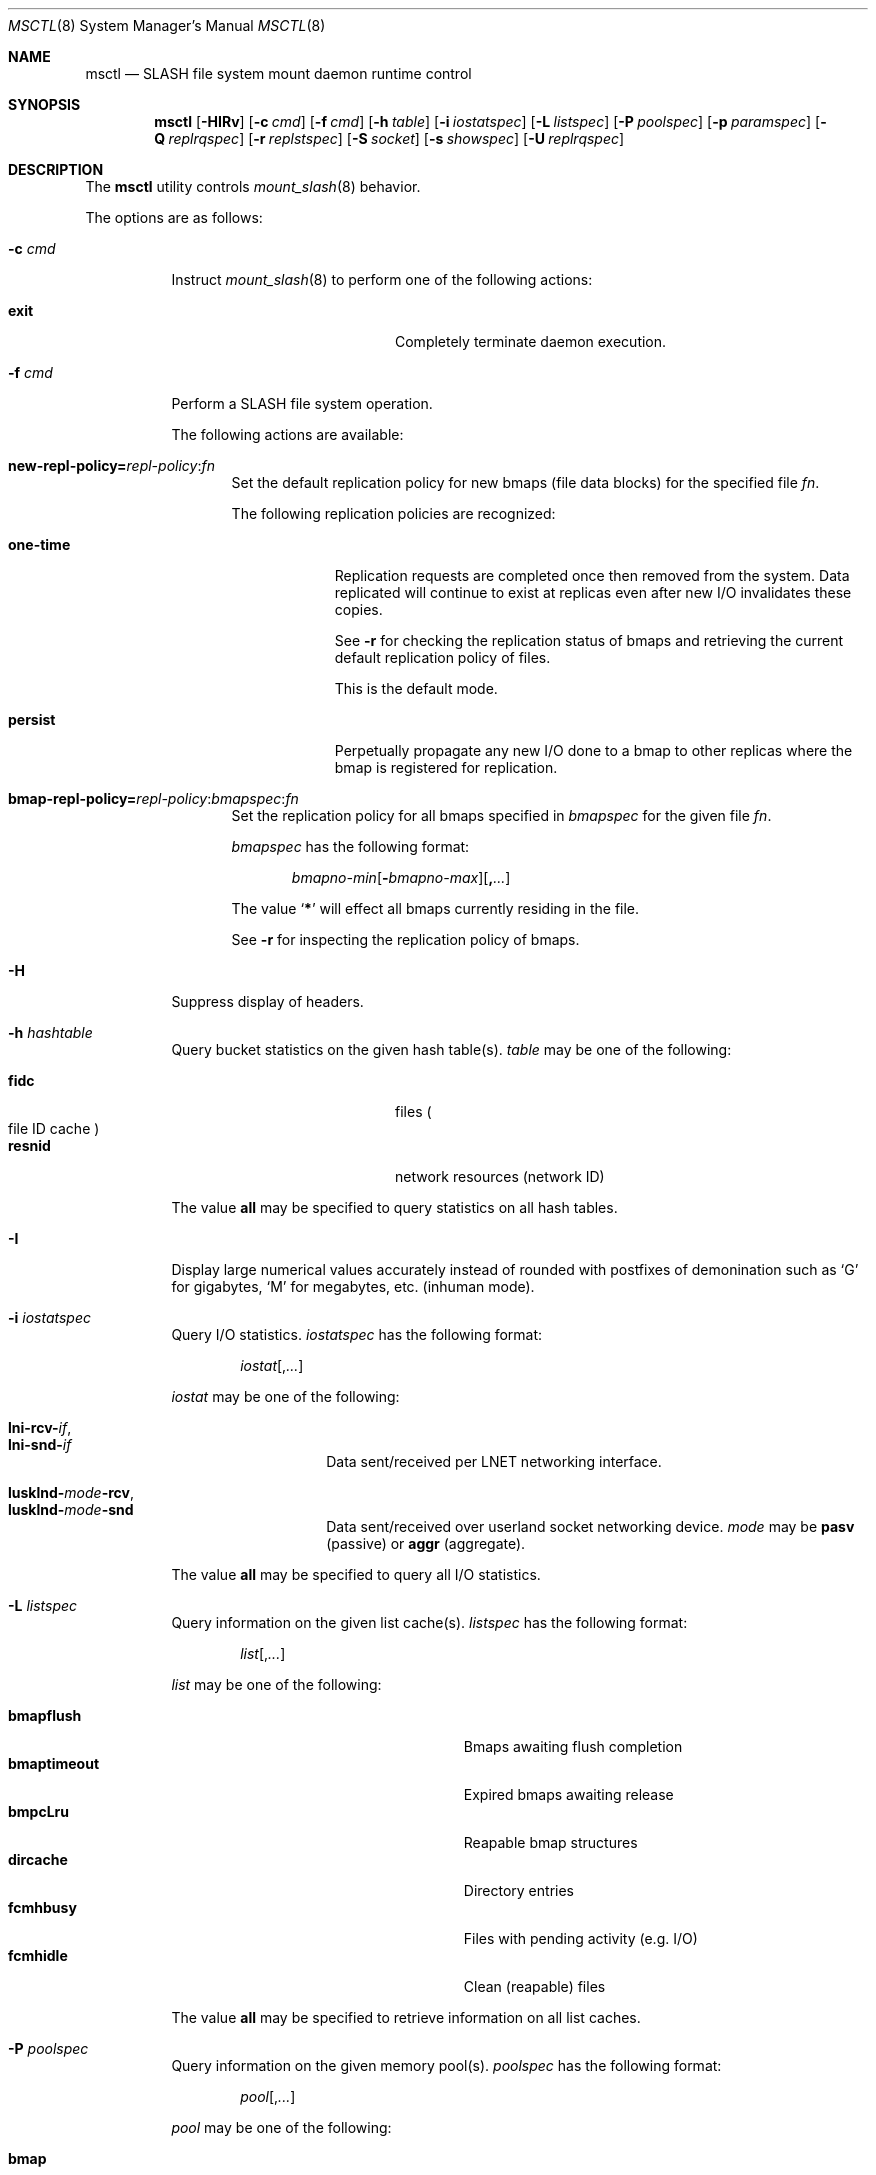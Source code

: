.\" $Id$
.\" %PSC_START_COPYRIGHT%
.\" -----------------------------------------------------------------------------
.\" Copyright (c) 2008-2010, Pittsburgh Supercomputing Center (PSC).
.\"
.\" Permission to use, copy, and modify this software and its documentation
.\" without fee for personal use or non-commercial use within your organization
.\" is hereby granted, provided that the above copyright notice is preserved in
.\" all copies and that the copyright and this permission notice appear in
.\" supporting documentation.  Permission to redistribute this software to other
.\" organizations or individuals is not permitted without the written permission
.\" of the Pittsburgh Supercomputing Center.  PSC makes no representations about
.\" the suitability of this software for any purpose.  It is provided "as is"
.\" without express or implied warranty.
.\" -----------------------------------------------------------------------------
.\" %PSC_END_COPYRIGHT%
.\" %PFL_MODULES rpc fuse %
.Dd December 19, 2010
.Dt MSCTL 8
.ds volume PSC \- SLASH Administrator's Manual
.Os http://www.psc.edu/
.Sh NAME
.Nm msctl
.Nd
.Tn SLASH
file system mount daemon runtime control
.Sh SYNOPSIS
.Nm msctl
.Op Fl HIRv
.Op Fl c Ar cmd
.Op Fl f Ar cmd
.Op Fl h Ar table
.Op Fl i Ar iostatspec
.Op Fl L Ar listspec
.Op Fl P Ar poolspec
.Op Fl p Ar paramspec
.Op Fl Q Ar replrqspec
.Op Fl r Ar replstspec
.Op Fl S Ar socket
.Op Fl s Ar showspec
.Op Fl U Ar replrqspec
.Sh DESCRIPTION
The
.Nm
utility controls
.Xr mount_slash 8
behavior.
.Pp
The options are as follows:
.Bl -tag -width Ds
.\" %PFL_INCLUDE $PFL_BASE/doc/pflctl/c.mdoc {
.\"	daemon	=> qq{mount_slash},
.\"	cmds	=> {
.\" #		reconfig => "Reload configuration"
.\"	}
.It Fl c Ar cmd
Instruct
.Xr mount_slash 8
to perform one of the following actions:
.Pp
.Bl -tag -compact -offset indent -width 12n
.It Cm exit
Completely terminate daemon execution.
.El
.\" }%
.It Fl f Ar cmd
Perform a
.Tn SLASH
file system operation.
.Pp
The following actions are available:
.Bl -tag -width 3n
.It Xo
.Sm off
.Cm new-repl-policy
.Cm = Ar repl-policy
.Cm : Ar fn
.Sm on
.Xc
Set the default replication policy for new bmaps
.Pq file data blocks
for the specified file
.Ar fn .
.Pp
The following replication policies are recognized:
.Bl -tag -width one-time
.It Cm one-time
Replication requests are completed once then removed from the system.
Data replicated will continue to exist at replicas even after new
.Tn I/O
invalidates these copies.
.Pp
See
.Fl r
for checking the replication status of bmaps and retrieving the current
default replication policy of files.
.Pp
This is the default mode.
.It Cm persist
Perpetually propagate any new
.Tn I/O
done to a bmap to other replicas where the bmap is registered for replication.
.El
.It Xo
.Sm off
.Cm bmap-repl-policy= Ar repl-policy
.Cm : Ar bmapspec Cm : Ar fn
.Sm on
.Xc
Set the replication policy for all bmaps specified in
.Ar bmapspec
for the given file
.Ar fn .
.Pp
.Ar bmapspec
has the following format:
.Bd -literal -offset indent
.Sm off
.Ar bmapno-min
.Op Li -\& Ar bmapno-max
.Op Li ,\& Ar ...
.Sm on
.Ed
.Pp
The value
.Sq Li *
will effect all bmaps currently residing in the file.
.Pp
See
.Fl r
for inspecting the replication policy of bmaps.
.El
.\" %PFL_INCLUDE $PFL_BASE/doc/pflctl/H.mdoc {
.It Fl H
Suppress display of headers.
.\" }%
.\" %PFL_INCLUDE $PFL_BASE/doc/pflctl/s.hashtables.mdoc {
.\"	tables => {
.\"		fidc		=> qq{files\n.Po file\n.Tn ID\ncache\n.Pc},
.\"		resnid		=> qq{network resources\n.Pq network Tn ID}
.\"	}
.It Fl h Ar hashtable
Query bucket statistics on the given hash table(s).
.Ar table
may be one of the following:
.Pp
.Bl -tag -compact -offset indent -width 12n
.It Cm fidc
files
.Po file
.Tn ID
cache
.Pc
.It Cm resnid
network resources
.Pq network Tn ID
.El
.Pp
The value
.Cm all
may be specified to query statistics on all hash tables.
.\" }%
.\" %PFL_INCLUDE $PFL_BASE/doc/pflctl/I.mdoc {
.It Fl I
Display large numerical values accurately instead of rounded with
postfixes of demonination such as
.Sq G
for gigabytes,
.Sq M
for megabytes, etc.\&
.Pq inhuman mode .
.\" }%
.\" %PFL_INCLUDE $PFL_BASE/doc/pflctl/s.iostats.mdoc {
.\"	iostats => { }
.It Fl i Ar iostatspec
Query
.Tn I/O
statistics.
.Ar iostatspec
has the following format:
.Pp
.Bd -unfilled -offset indent
.Ar iostat Ns Op , Ns Ar ...
.Ed
.Pp
.Ar iostat
may be one of the following:
.Pp
.Bl -tag -compact -offset indent -width Ds
.It Cm lni-rcv- Ns Ar if ,
.It Cm lni-snd- Ns Ar if
Data sent/received per
.Tn LNET
networking interface.
.Pp
.It Cm lusklnd- Ns Ar mode Ns Cm -rcv ,
.It Cm lusklnd- Ns Ar mode Ns Cm -snd
Data sent/received over userland socket networking device.
.Ar mode
may be
.Cm pasv
.Pq passive
or
.Cm aggr
.Pq aggregate .
.Pp
.El
.Pp
The value
.Cm all
may be specified to query all
.Tn I/O
statistics.
.\" }%
.\" %PFL_INCLUDE $PFL_BASE/doc/pflctl/s.listcaches.mdoc {
.\"	lists => {
.\"		bmapflush	=> qq{Bmaps awaiting flush completion},
.\"		bmaptimeout	=> qq{Expired bmaps awaiting release},
.\"		bmpcLru		=> qq{Reapable bmap structures},
.\"		dircache	=> qq{Directory entries},
.\"		fcmhbusy	=> qq{Files with pending activity\n.Pq e.g. Tn I/O},
.\"		fcmhidle	=> qq{Clean\n.Pq reapable\nfiles}
.\"	}
.It Fl L Ar listspec
Query information on the given list cache(s).
.Ar listspec
has the following format:
.Pp
.Bd -unfilled -offset indent
.Sm off
.Ar list
.Op , Ar ...
.Sm on
.Ed
.Pp
.Ar list
may be one of the following:
.Pp
.Bl -tag -compact -offset indent -width 18n
.It Cm bmapflush
Bmaps awaiting flush completion
.It Cm bmaptimeout
Expired bmaps awaiting release
.It Cm bmpcLru
Reapable bmap structures
.It Cm dircache
Directory entries
.It Cm fcmhbusy
Files with pending activity
.Pq e.g. Tn I/O
.It Cm fcmhidle
Clean
.Pq reapable
files
.El
.Pp
The value
.Cm all
may be specified to retrieve information on all list caches.
.\" }%
.\" %PFL_INCLUDE $PFL_BASE/doc/pflctl/s.pools.mdoc {
.\"	pools => {
.\"		bmap		=> qq{Block map structures},
.\"	}
.It Fl P Ar poolspec
Query information on the given memory pool(s).
.Ar poolspec
has the following format:
.Bd -unfilled -offset indent
.Ar pool Ns Op , Ns Ar ...
.Ed
.Pp
.Ar pool
may be one of the following:
.Pp
.Bl -tag -compact -offset indent -width 12n
.It Cm bmap
Block map structures
.El
.Pp
The value
.Cm all
may be specified to retrieve information on all pools.
.\" }%
.\" %PFL_INCLUDE $PFL_BASE/doc/pflctl/p.mdoc {
.\"	subsys => {
.\"		bmap		=> qq{Block map structures},
.\"		fcmh		=> qq{.Tn FID\ncache members}
.\"	}
.It Fl p Ar paramspec
Query/manipulate operational parameters.
.Ar paramspec
has the following format:
.Pp
.Bd -unfilled -offset indent
.Sm off
.Oo Ar thread-name Ns Li .\& Oc Ar param
.Op Oo Li +- Oc Li = Ar value
.Sm on
.Ed
.Pp
Some parameters are read-only.
Some support modification by the assignment operators
.Li +=
and
.Li -= .
.Pp
See
.Sx Thread Specification
for details on specifying
.Ar thread-name .
The default behavior is to apply the operation to all applicable threads.
.Pp
.Ar param
may be one of the following:
.Bl -tag -offset ind -width Ds
.It Cm fuse.debug
.Tn FUSE
debug messages.
.It Cm fuse.version
.Tn FUSE
interface version.
.It Cm lnet.networks
.Tn LNET
network configuration.
.It Cm lnet.port
If applicable,
.Xr tcp 7
port to use to connect to remote
.Tn LNET
peers.
.It Cm lnet.sdp
Whether
.Tn LNET
is using the sockets direct protocol.
.It Cm log.file
File path name where log messages will be written.
This value is write-only.
If the
.Li +=
assignment operator is used, this file will not be truncated.
.It Cm log.format
The header prepended to server log messages.
See
.Xr pflenv 7
for details on this format.
.It Cm log.level Ns Op . Ns Ar subsystem
The logging level of debug message output.
.Pp
.Ar subsystem
may be one of the following:
.Pp
.Bl -tag -compact -offset 3n -width 13n
.It Cm bmap
Block map structures
.It Cm def
Default
.It Cm fcmh
.Tn FID
cache members
.It Cm lnet
Lustre networking stack
.It Cm mem
Memory allocations and releases
.It Cm rpc
Network remote procedure calls
.El
.Pp
If
.Ar subsystem
is left unspecified, all subsystems will be accessed.
.Pp
The log level value may be one of the following:
.Pp
.Bl -tag -compact -offset 3n -width 13n
.It Cm 0 , none
No logging
.It Cm 1 , error
Recoverable failures
.It Cm 2 , warn
Something wrong which requires attention
.Pq default
.It Cm 3 , notice
Something unusual which recommends attention
.It Cm 4 , info
Informational messages
.It Cm 5 , debug
Debugging messages
.It Cm 6 , trace , all
All messages
.El
.It Cm pool. Ns Ar name
Access the memory pool specified by
.Ar name .
The following sub-fields are available:
.Pp
.Bl -tag -compact -offset 3n -width 13n
.It Cm max
Upper bound for number of entries to which auto-sized pools can grow.
.It Cm min
Lower bound for number of entries to which auto-sized pools can shrink.
.It Cm thres
Threshold for unused items for auto-sized pools before items are freed.
.It Cm total
Current number of entries contained in pool.
.El
.It Cm rlim
Process resource limits.
See
.Xr getrlimit 2
or
.Xr ulimit 1
for more information.
.Pp
.Bl -tag -compact -offset 3n -width 13n
.It Cm nofiles
Corresponds to
.Dv RLIMIT_NOFILE ,
the maximum number of open files.
.El
.El
.\" }%
.It Fl Q Ar replrqspec
Perform data replication as specified by
.Ar replrqspec .
The
.Tn I/O
node responsible for the data regions specified will propagate the data
to all other
.Tn I/O
systems specified.
.Pp
.Ar replrqspec
has the following format:
.Bd -unfilled -offset indent
.Sm off
.Ar ios Op Cm ,\& Ar ...
.Cm :\& Ar bmapno-min
.Op Cm -\& Ar bmapno-max
.Op Cm ,\& Ar ...
.Cm :\& Ar filename
.Sm on
.Ed
.Pp
If the special value
.Sq Li *
is supplied as the bmap specification, all present bmaps in the file
will be replicated;
otherwise, only the bmaps with the given indexes will be replicated.
.Pp
By default, bmaps are registered for a single replication after which
they can be invalidated on any replicas they were copied to if new
.Tn I/O
is done.
See
.Fl f
for information on modifying the replication policy.
.Pp
This option may be specified multiple times.
.It Fl R
Apply operations on files specified in
.Fl f ,
.Fl Q ,
.Fl r ,
and
.Fl U
recursively.
.It Fl r Ar file
List the specified
.Ar file Ap s
replication status.
Information about every bmap
.Pq data region
of the file including
.Tn I/O
systems where they have been registered for replication and their status
is displayed.
.Pp
If
.Ar file
is the special value
.Sq \&: ,
all pending replications will be queried.
Note that file names are unavailable in this mode.
.Pp
The following legend lists the states a block map may be in for the
one-time or persistent replication policies:
.Bl -column "reclaimi" "one-ti" "Indicator" -offset indent
.It Sy State   Ta Sy One-time Ta Sy Persistent
.It ================================
.It active     Ta Li + Ta Li *
.It reclaiming Ta Li x Ta Li X
.It garbage    Ta Li g Ta Li G
.It inactive   Ta Li - Ta Li /
.It old        Ta Li q Ta Li Q
.It scheduled  Ta Li s Ta Li S
.It truncated  Ta Li t Ta Li T
.El
.Pp
See
.Fl f
for details on modifying a bmap's replication policy.
.Pp
This option may be specified multiple times.
.\" %PFL_INCLUDE $PFL_BASE/doc/pflctl/S.mdoc {
.\"	sock => "/var/run/mount_slash. Ns Ic %h Ns Pa .sock"
.It Fl S Ar socket
Specify an alternative socket file.
The following tokens are replaced in the file name specified:
.Pp
.Bl -tag -offset indent -width Ds -compact
.It Cm %h
the machine hostname
.It Cm %%
a literal
.Sq %
character
.El
.Pp
The default is
.Pa /var/run/mount_slash. Ns Ic %h Ns Pa .sock .
.\" }%
.\" %PFL_INCLUDE $PFL_BASE/doc/pflctl/s.mdoc {
.\"	show => {
.\"		connections	=> qq{Status of\n.Tn SLASH\npeers on network},
.\"		fidcache	=> qq{.Tn FID\n.Pq file- Ns Tn ID\ncache members}
.\"	}
.It Fl s Ar showspec
Show values.
.Ar showspec
has the following format:
.Bd -unfilled -offset indent
.Sm off
.Ar param
.Op : Ar thread-name Op , Ar ...
.Sm on
.Ed
.Pp
.Ar param
may be specified as any non-ambiguous prefix abbreviation of the
following:
.Pp
.Bl -tag -offset indent -width 13n -compact
.It Cm connections
Status of
.Tn SLASH
peers on network
.It Cm fidcache
.Tn FID
.Pq file- Ns Tn ID
cache members
.It Cm loglevels
Thread logging levels
.It Cm rpcsvc
.Tn RPC
services
.It Cm threads
Daemon thread activity and statistics
.El
.Pp
The special value
.Sq \&?
may be specified to display a list of recognized values.
.Pp
See
.Sx Thread Specification
for details on specifying
.Ar thread-name .
The default behavior is to apply the operation to all applicable threads.
.\" }%
.It Fl U Ar replrqspec
Cancel ongoing file replication requests as specified by
.Ar replrqspec .
See
.Fl Q
for details on the format of
.Ar replrqspec .
.Pp
This option may be specified multiple times.
.It Fl v
Verbose mode:
display additional information about each operation being performed.
.El
.\" %PFL_INCLUDE $PFL_BASE/doc/pflctl/thr.mdoc {
.\"	thrs => {
.\"		q{msbflushthr Ns Ar %d}		=> qq{Bmap flusher thread},
.\"		q{msbflushrpcthr}		=> qq{Bmap flusher asynchronous\n.Tn RPC\nreply thread},
.\"		q{msbrlsthr}			=> qq{Bmap timed releaser thread},
.\"		q{msconnthr- Ns Ar %s}		=> qq{Remote server connection monitor},
.\"		q{msctlacthr}			=> qq{.Nm\nconnection acceptor},
.\"		q{msctlthr}			=> qq{.Nm\nconnection processor},
.\"		q{mseqpollthr}			=> qq{Lustre\n.Fn LNetEQPoll\nthread},
.\"		q{msfsmgrthr}			=> qq{Userland file system manager thread\n.Pq e.g. FUSE},
.\"		q{msfsthr Ns Ar %d}		=> qq{File system system caller service thread},
.\"		q{msrcmthr Ns Ar %02d}		=> qq{.Tn MDS RPC\nrequest service},
.\"		q{mstiosthr}			=> qq{Timed\n.Tn I/O\nstats updater thread},
.\"		q{msusklndplthr Ns Ar %d}	=> qq{Lustre userland socket poll thread},
.\"	}
.Ss Thread Specification
Options which take
.Ar thread-name
parameters may be specified by one or more of the following tokens,
separated by commas:
.Pp
.Bl -tag -compact -offset indent -width 16n
.It Cm msbflushrpcthr
Bmap flusher asynchronous
.Tn RPC
reply thread
.It Cm msbflushthr Ns Ar %d
Bmap flusher thread
.It Cm msbrlsthr
Bmap timed releaser thread
.It Cm msconnthr- Ns Ar %s
Remote server connection monitor
.It Cm msctlacthr
.Nm
connection acceptor
.It Cm msctlthr
.Nm
connection processor
.It Cm mseqpollthr
Lustre
.Fn LNetEQPoll
thread
.It Cm msfsmgrthr
Userland file system manager thread
.Pq e.g. FUSE
.It Cm msfsthr Ns Ar %d
File system system caller service thread
.It Cm msrcmthr Ns Ar %02d
.Tn MDS RPC
request service
.It Cm mstiosthr
Timed
.Tn I/O
stats updater thread
.It Cm msusklndplthr Ns Ar %d
Lustre userland socket poll thread
.It Cm everyone
All threads
.Pq default, where applicable
.El
.\" }%
.Sh FILES
.Bl -tag -width Pa
.It Pa /var/run/mount_slash. Ns Ic %h Ns Pa .sock
default
.Xr mount_slash 8
control socket
.El
.Sh SEE ALSO
.Xr sladm 7 ,
.Xr mount_slash 8

